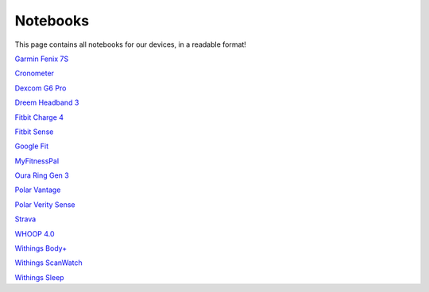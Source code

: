 .. _notebooks:

=============
Notebooks
=============

This page contains all notebooks for our devices, in a readable format!

`Garmin Fenix 7S <garmin_fenix_7s.ipynb>`_

`Cronometer <cronometer.ipynb>`_

`Dexcom G6 Pro <dexcom_g6_pro.ipynb>`_

`Dreem Headband 3 <dreem_headband_3.ipynb>`_

`Fitbit Charge 4 <fitbit_charge_4.ipynb>`_

`Fitbit Sense <fitbit_sense.ipynb>`_

`Google Fit <google_fit.ipynb>`_

`MyFitnessPal <my_fitness_pal.ipynb>`_

`Oura Ring Gen 3 <oura_ring_gen_3.ipynb>`_

`Polar Vantage <polar_vantage.ipynb>`_

`Polar Verity Sense <polar_verity_sense.ipynb>`_

`Strava <strava.ipynb>`_

`WHOOP 4.0 <whoop_strap_4.ipynb>`_

`Withings Body+ <withings_body_plus.ipynb>`_

`Withings ScanWatch <withings_scanwatch.ipynb>`_

`Withings Sleep <withings_sleep.ipynb>`_
